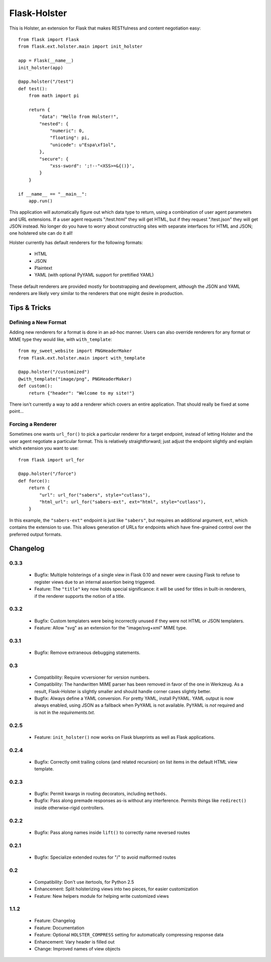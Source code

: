 =============
Flask-Holster
=============

This is Holster, an extension for Flask that makes RESTfulness and content
negotiation easy::

    from flask import Flask
    from flask.ext.holster.main import init_holster

    app = Flask(__name__)
    init_holster(app)

    @app.holster("/test")
    def test():
        from math import pi

        return {
            "data": "Hello from Holster!",
            "nested": {
                "numeric": 0,
                "floating": pi,
                "unicode": u"Espa\xf1ol",
            },
            "secure": {
                "xss-sword": ';!--"<XSS>=&{()}',
            }
        }

    if __name__ == "__main__":
        app.run()

This application will automatically figure out which data type to return,
using a combination of user agent parameters and URL extensions. If a user
agent requests "/test.html" they will get HTML, but if they request
"/test.json" they will get JSON instead. No longer do you have to worry about
constructing sites with separate interfaces for HTML and JSON; one holstered
site can do it all!

Holster currently has default renderers for the following formats:

 * HTML
 * JSON
 * Plaintext
 * YAML (with optional PyYAML support for prettified YAML)

These default renderers are provided mostly for bootstrapping and development,
although the JSON and YAML renderers are likely very similar to the renderers
that one might desire in production.

Tips & Tricks
=============

Defining a New Format
---------------------

Adding new renderers for a format is done in an ad-hoc manner. Users can also
override renderers for any format or MIME type they would like, with
``with_template``::

    from my_sweet_website import PNGHeaderMaker
    from flask.ext.holster.main import with_template

    @app.holster("/customized")
    @with_template("image/png", PNGHeaderMaker)
    def custom():
        return {"header": "Welcome to my site!"}

There isn't currently a way to add a renderer which covers an entire
application. That should really be fixed at some point...

Forcing a Renderer
------------------

Sometimes one wants ``url_for()`` to pick a particular renderer for a target
endpoint, instead of letting Holster and the user agent negotiate a particular
format. This is relatively straightforward; just adjust the endpoint slightly
and explain which extension you want to use::

    from flask import url_for

    @app.holster("/force")
    def force():
        return {
            "url": url_for("sabers", style="cutlass"),
            "html_url": url_for("sabers-ext", ext="html", style="cutlass"),
        }

In this example, the ``"sabers-ext"`` endpoint is just like ``"sabers"``, but
requires an additional argument, ``ext``, which contains the extension to use.
This allows generation of URLs for endpoints which have fine-grained control
over the preferred output formats.

Changelog
=========

0.3.3
-----

 * Bugfix: Multiple holsterings of a single view in Flask 0.10 and newer were
   causing Flask to refuse to register views due to an internal assertion
   being triggered.
 * Feature: The ``"title"`` key now holds special significance: it will be
   used for titles in built-in renderers, if the renderer supports the notion
   of a title.

0.3.2
-----

 * Bugfix: Custom templaters were being incorrectly unused if they were not
   HTML or JSON templaters.
 * Feature: Allow "svg" as an extension for the "image/svg+xml" MIME type.

0.3.1
-----

 * Bugfix: Remove extraneous debugging statements.

0.3
---

 * Compatibility: Require vcversioner for version numbers.
 * Compatibility: The handwritten MIME parser has been removed in favor of the
   one in Werkzeug. As a result, Flask-Holster is slightly smaller and should
   handle corner cases slightly better.
 * Bugfix: Always define a YAML conversion. For pretty YAML, install PyYAML.
   YAML output is now always enabled, using JSON as a fallback when PyYAML is
   not available. PyYAML is *not* required and is not in the
   `requirements.txt`.

0.2.5
-----

 * Feature: ``init_holster()`` now works on Flask blueprints as well as Flask
   applications.

0.2.4
-----

 * Bugfix: Correctly omit trailing colons (and related recursion) on list
   items in the default HTML view template.

0.2.3
-----

 * Bugfix: Permit kwargs in routing decorators, including ``methods``. 
 * Bugfix: Pass along premade responses as-is without any interference.
   Permits things like ``redirect()`` inside otherwise-rigid controllers.

0.2.2
-----

 * Bugfix: Pass along names inside ``lift()`` to correctly name reversed
   routes

0.2.1
-----

 * Bugfix: Specialize extended routes for "/" to avoid malformed routes

0.2
---

 * Compatibility: Don't use itertools, for Python 2.5
 * Enhancement: Split holsterizing views into two pieces, for easier
   customization
 * Feature: New helpers module for helping write customized views

1.1.2
-----

 * Feature: Changelog
 * Feature: Documentation
 * Feature: Optional ``HOLSTER_COMPRESS`` setting for automatically
   compressing response data
 * Enhancement: Vary header is filled out
 * Change: Improved names of view objects
